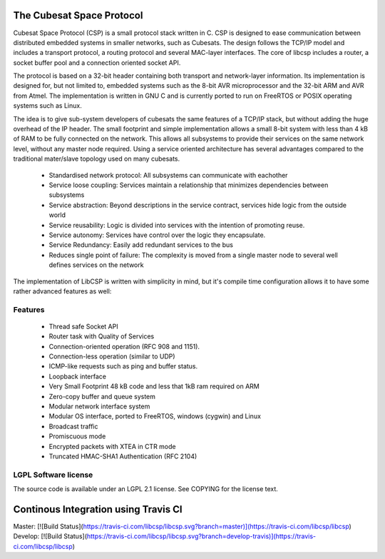 The Cubesat Space Protocol
==========================

Cubesat Space Protocol (CSP) is a small protocol stack written in C. CSP is designed to ease communication between distributed embedded systems in smaller networks, such as Cubesats. The design follows the TCP/IP model and includes a transport protocol, a routing protocol and several MAC-layer interfaces. The core of libcsp includes a router, a socket buffer pool and a connection oriented socket API.

The protocol is based on a 32-bit header containing both transport and network-layer information. Its implementation is designed for, but not limited to, embedded systems such as the 8-bit AVR microprocessor and the 32-bit ARM and AVR from Atmel. The implementation is written in GNU C and is currently ported to run on FreeRTOS or POSIX operating systems such as Linux.

The idea is to give sub-system developers of cubesats the same features of a TCP/IP stack, but without adding the huge overhead of the IP header. The small footprint and simple implementation allows a small 8-bit system with less than 4 kB of RAM to be fully connected on the network. This allows all subsystems to provide their services on the same network level, without any master node required. Using a service oriented architecture has several advantages compared to the traditional mater/slave topology used on many cubesats.

 * Standardised network protocol: All subsystems can communicate with eachother
 * Service loose coupling: Services maintain a relationship that minimizes dependencies between subsystems
 * Service abstraction: Beyond descriptions in the service contract, services hide logic from the outside world
 * Service reusability: Logic is divided into services with the intention of promoting reuse.
 * Service autonomy: Services have control over the logic they encapsulate.
 * Service Redundancy: Easily add redundant services to the bus
 * Reduces single point of failure: The complexity is moved from a single master node to several well defines services on the network

The implementation of LibCSP is written with simplicity in mind, but it's compile time configuration allows it to have some rather advanced features as well:

Features
--------

 * Thread safe Socket API
 * Router task with Quality of Services
 * Connection-oriented operation (RFC 908 and 1151).
 * Connection-less operation (similar to UDP)
 * ICMP-like requests such as ping and buffer status.
 * Loopback interface
 * Very Small Footprint 48 kB code and less that 1kB ram required on ARM 
 * Zero-copy buffer and queue system
 * Modular network interface system
 * Modular OS interface, ported to FreeRTOS, windows (cygwin) and Linux
 * Broadcast traffic
 * Promiscuous mode
 * Encrypted packets with XTEA in CTR mode
 * Truncated HMAC-SHA1 Authentication (RFC 2104)

LGPL Software license
---------------------
The source code is available under an LGPL 2.1 license. See COPYING for the license text.


Continous Integration using Travis CI
=====================================

Master: [![Build Status](https://travis-ci.com/libcsp/libcsp.svg?branch=master)](https://travis-ci.com/libcsp/libcsp)
Develop: [![Build Status](https://travis-ci.com/libcsp/libcsp.svg?branch=develop-travis)](https://travis-ci.com/libcsp/libcsp)
